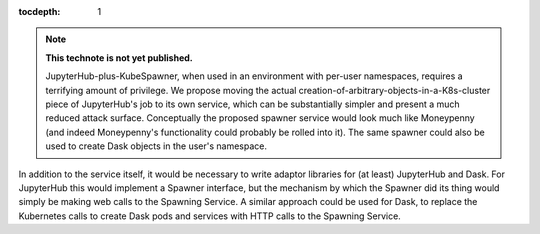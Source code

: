 ..
  Technote content.

  See https://developer.lsst.io/restructuredtext/style.html
  for a guide to reStructuredText writing.

  Do not put the title, authors or other metadata in this document;
  those are automatically added.

  Use the following syntax for sections:

  Sections
  ========

  and

  Subsections
  -----------

  and

  Subsubsections
  ^^^^^^^^^^^^^^

  To add images, add the image file (png, svg or jpeg preferred) to the
  _static/ directory. The reST syntax for adding the image is

  .. figure:: /_static/filename.ext
     :name: fig-label

     Caption text.

   Run: ``make html`` and ``open _build/html/index.html`` to preview your work.
   See the README at https://github.com/lsst-sqre/lsst-technote-bootstrap or
   this repo's README for more info.

   Feel free to delete this instructional comment.

:tocdepth: 1

.. Please do not modify tocdepth; will be fixed when a new Sphinx theme is shipped.

.. sectnum::

.. TODO: Delete the note below before merging new content to the main branch.

.. note::

   **This technote is not yet published.**

   JupyterHub-plus-KubeSpawner, when used in an environment with per-user namespaces, requires a terrifying amount of privilege.  We propose moving the actual creation-of-arbitrary-objects-in-a-K8s-cluster piece of JupyterHub's job to its own service, which can be substantially simpler and present a much reduced attack surface.  Conceptually the proposed spawner service would look much like Moneypenny (and indeed Moneypenny's functionality could probably be rolled into it).  The same spawner could also be used to create Dask objects in the user's namespace.

In addition to the service itself, it would be necessary to write adaptor libraries for (at least) JupyterHub and Dask.  For JupyterHub this would implement a Spawner interface, but the mechanism by which the Spawner did its thing would simply be making web calls to the Spawning Service.  A similar approach could be used for Dask, to replace the Kubernetes calls to create Dask pods and services with HTTP calls to the Spawning Service.

.. Add content here.
.. Do not include the document title (it's automatically added from metadata.yaml).

.. .. rubric:: References

.. Make in-text citations with: :cite:`bibkey`.

.. .. bibliography:: local.bib lsstbib/books.bib lsstbib/lsst.bib lsstbib/lsst-dm.bib lsstbib/refs.bib lsstbib/refs_ads.bib
..    :style: lsst_aa
